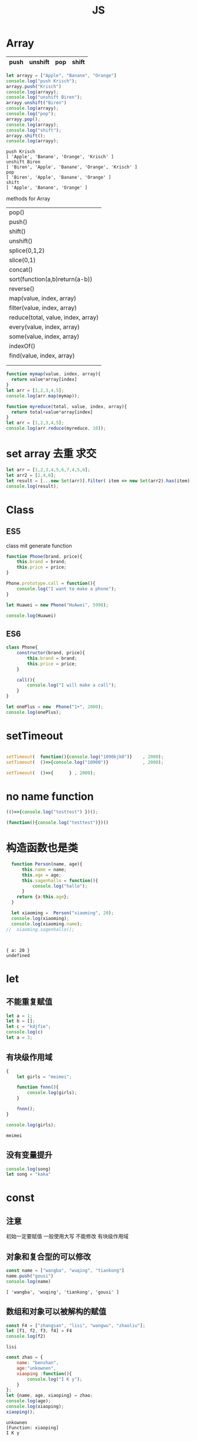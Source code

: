 #+TITLE: JS
#+OPTIONS: num:t
#+STARTUP: overview
* Array
|------+---------+-----+-------|
| push | unshift | pop | shift |
|------+---------+-----+-------|

#+begin_src js :results output :exports both
  let arrayy = ["Apple", "Banane", "Orange"]
  console.log("push Krisch");
  arrayy.push("Krisch")
  console.log(arrayy);
  console.log("unshift Biren");
  arrayy.unshift("Biren")
  console.log(arrayy);
  console.log("pop");
  arrayy.pop();  
  console.log(arrayy);
  console.log("shift");
  arrayy.shift();  
  console.log(arrayy);  
  
#+end_src

#+RESULTS:
: push Krisch
: [ 'Apple', 'Banane', 'Orange', 'Krisch' ]
: unshift Biren
: [ 'Biren', 'Apple', 'Banane', 'Orange', 'Krisch' ]
: pop
: [ 'Biren', 'Apple', 'Banane', 'Orange' ]
: shift
: [ 'Apple', 'Banane', 'Orange' ]

methods for Array
| pop()                              |
| push()                             |
| shift()                            |
| unshift()                          |
| splice(0,1,2)                      |
| slice(0,1)                         |
| concat()                           |
| sort(function(a,b)return(a-b))     |
| reverse()                          |
| map(value, index, array)           |
| filter(value, index, array)        |
| reduce(total, value, index, array) |
| every(value, index, array)         |
| some(value, index, array)          |
| indexOf()                          |
| find(value, index, array)          |
|                                    |
|                                    |

#+begin_src js :results output
  function mymap(value, index, array){
    return value*array[index]
  }
  let arr = [1,2,3,4,5];
  console.log(arr.map(mymap));
#+end_src

#+RESULTS:
: [ 1, 4, 9, 16, 25 ]

#+begin_src js :results output
  function myreduce(total, value, index, array){
    return total+value*array[index]
  }
  let arr = [1,2,3,4,5];
  console.log(arr.reduce(myreduce, 10));
#+end_src

#+RESULTS:
: 65

* set array 去重 求交 
#+begin_src js :results output
  let arr = [1,2,3,4,5,6,7,4,5,6];
  let arr2 = [2,4,6];
  let result = [...new Set(arr)].filter( item => new Set(arr2).has(item));
  console.log(result);
#+end_src

#+RESULTS:
: [ 2, 4, 6 ]

* Class
** ES5

class mit generate function
#+begin_src js :results output
  function Phone(brand, price){
      this.brand = brand;
      this.price = price;
  }

  Phone.prototype.call = function(){
      console.log("I want to make a phone");
  }

  let Huawei = new Phone("HuAwei", 5998);

  console.log(Huawei)

#+end_src

#+RESULTS:
: Phone { brand: 'HuAwei', price: 5998 }

** ES6

#+begin_src js :results output
  class Phone{
      constructor(brand, price){
          this.brand = brand;
          this.price = price;
      }

      call(){
          console.log("I will make a call");
      }
  }

  let onePlus = new  Phone("1+", 2000);
  console.log(onePlus);

#+end_src

#+RESULTS:
: Phone { brand: '1+', price: 2000 }

* setTimeout
#+begin_src js :results output

  setTimeout(  function(){console.log("1090kjk0")}    , 2000);
  setTimeout(  ()=>{console.log("10900")}             , 2000);

  setTimeout(  ()=>{      } , 2000);

#+end_src

#+RESULTS:
: 1090kjk0
: 10900
* no name function
#+begin_src js :results output
  (()=>{console.log("testtest") })();
#+end_src
#+RESULTS:
: testtest

#+begin_src js :results output
  (function(){console.log("testtest")})()
#+end_src

#+RESULTS:
: testtest

* 构造函数也是类
#+begin_src js :results output :exports both
  function Person(name, age){
      this.name = name;
      this.age = age;
      this.sagenhallo = function(){
          console.log("hallo");
      }
    return {a:this.age};
  }

  let xiaoming =  Person("xiaoming", 20);
  console.log(xiaoming);
  console.log(xiaoming.name);
//  xiaoming.sagenhallo();



#+end_src

#+RESULTS:
: { a: 20 }
: undefined

* let
** 不能重复赋值
#+begin_src js :results output :exports both
  let a = 1;
  let b = [];
  let c = "kdjfie";
  console.log(c)
  let a = 3;

#+end_src

#+RESULTS:

** 有块级作用域
#+begin_src js :results output :exports both
  {
      let girls = "meimei";

      function fnnn(){
          console.log(girls);
      }

      fnnn();
  }

  console.log(girls);
#+end_src

#+RESULTS:
: meimei

** 没有变量提升
#+begin_src js :results output :exports both
console.log(song)
let song = "kaka"

#+end_src

#+RESULTS:

* const
** 注意
初始一定要赋值
一般使用大写
不能修改
有块级作用域
** 对象和复合型的可以修改
#+begin_src js :results output :exports both
const name = ["wangba", "wuqing", "tiankong"]
name.push("gousi")
console.log(name)

#+end_src

#+RESULTS:
: [ 'wangba', 'wuqing', 'tiankong', 'gousi' ]

** 数组和对象可以被解构的赋值
#+begin_src js :results output :exports both
const F4 = ["zhangsan", "lisi", "wangwu", "zhaoliu"];
let [f1, f2, f3, f4] = F4
console.log(f2)

#+end_src

#+RESULTS:
: lisi

#+begin_src js :results output :exports both
  const zhao = {
      name: "benshan",
      age:"unkownen",
      xiaoping :function(){
          console.log("I K y");
      }
  };
  let {name, age, xiaoping} = zhao;
  console.log(age);
  console.log(xiaoping);
  xiaoping();

#+end_src

#+RESULTS:
: unkownen
: [Function: xiaoping]
: I K y

* 模板字符串可以换行，拼接
´${}´ 可以拼接变量 
可以换行

* 简化对象
#+begin_src js :results output :exports both
  let name = "sangguigu";
  let change = function(){
      console.log("I can make it");
  };

  const school = {
      name,
      change,
      improve(){
          console.log("We can help you");
      }
  };

  console.log(school.name);
  console.log(school.change);
  school.change()
  school.improve()

#+end_src

#+RESULTS:
: sangguigu
: [Function: change]
: I can make it
: We can help you

* 箭头函数
静态的this, 当前作用域的this，call都不能改变
不能构造对象实例化
不能使用arguments
#+begin_src js :results output :exports both
  let qual = n => n*n;
  let fn = (a,b) => { return a*b};
  console.log(qual(3))
  console.log(fn(2,5));
#+end_src

#+RESULTS:
: 9
: 10

* rest
** ES5 
#+begin_src js :results output :exports both
  function data(){
      console.log(arguments);
  }
  data("nihao", "niyehao");

#+end_src

#+RESULTS:
: [Arguments] { '0': 'nihao', '1': 'niyehao' }

** ES6
#+begin_src js :results output :exports both
  function data(...args){
      console.log(args);
  }
  data(1,2,3,4);

#+end_src

#+RESULTS:
: [ 1, 2, 3, 4 ]

#+begin_src js :results output :exports both
  function data(a, b, ...args){
      console.log(a);
      console.log(b);
      console.log(args);
  }
  data(1,2,3,4,5,6);

#+end_src

#+RESULTS:
: 1
: 2
: [ 3, 4, 5, 6 ]

* 扩展运算符...
** Beispiel 将内容转化为数组
#+begin_src js :results output :exports both
  const name = ["wangyi", "wanger","wangsan"];
  let putname = function(){
      console.log(arguments);
  };
  putname(...name);

#+end_src

#+RESULTS:
: [Arguments] { '0': 'wangyi', '1': 'wanger', '2': 'wangsan' }

** Anwendung
#+begin_src js :results output :exports both
  const kuaizi = ["王太利","肖扬"];
  const fenghuang = ["冯坤", "来用"];
  console.log(kuaizi.concat(fenghuang));
  console.log([...kuaizi, ...fenghuang])

#+end_src

#+RESULTS:
: [ '王太利', '肖扬', '冯坤', '来用' ]
: [ '王太利', '肖扬', '冯坤', '来用' ]

* Symbol
** 唯一性, 不能运算, 用for表唯一
#+begin_src js :results output :exports both
let s = Symbol();
let ss = Symbol("shanggui");
let sss = Symbol("shanggui");
console.log(ss === sss);

let ss1 = Symbol.for("shanggui");
let sss1 = Symbol.for("shanggui");
console.log(ss1 === sss1);

#+end_src

#+RESULTS:
: false
: true
** 给对象添加属性和方法
#+begin_src js :results output :exports both
  let youxi = {
      name:"狼人杀",
      [Symbol("say")]: function(){
          console.log("发言");
      },
      [Symbol("nosay")]: function(){
          console.log("闭眼");
      }
  };

  console.log(youxi);

  let addmethod = {
      up: Symbol(),
      down:Symbol()
  };

  youxi[addmethod.up] = function(){
      console.log("up");
  };

  youxi[addmethod.down] = function(){
      console.log("down");
  };

  console.log(youxi);
#+end_src

#+RESULTS:
#+begin_example
{
  name: '狼人杀',
  [Symbol(say)]: [Function: [say]],
  [Symbol(nosay)]: [Function: [nosay]]
}
{
  name: '狼人杀',
  [Symbol(say)]: [Function: [say]],
  [Symbol(nosay)]: [Function: [nosay]],
  [Symbol()]: [Function (anonymous)],
  [Symbol()]: [Function (anonymous)]
}
#+end_example

* 迭代器
#+begin_src js :results output :exports both
const xiyou = ["唐僧", "孙悟空", "猪八戒", "沙僧"]
for (let v in xiyou){
    console.log(v);
}

for (let v of xiyou){
    console.log(v);
}

#+end_src

#+RESULTS:
: 0
: 1
: 2
: 3
: 唐僧
: 孙悟空
: 猪八戒
: 沙僧

#+begin_src js :results output :exports both
  let cluster = {
      name:"tiankong",
      age: [1,2,3,5,7,9],
      [Symbol.iterator]() {
          let index = 0;
          let _that = this;
          return {
              next: function(){
                  if (index < _that.age.length) {
                      const result = {value:_that.age[index], done:false };
                      index++;
                      return result;
                  }else{
                      return {value:undefined, done:true};
                  }
              }
          };
      }
  }

  for(let v of cluster){
      console.log(v);
  }

#+end_src

#+RESULTS:
: 1
: 2
: 3
: 5
: 7
: 9

* 生成器
#+begin_src js :results output :exports both
  function *gen(){
      console.log("1");
      yield "一";
      console.log("2");
      yield "二";
  }

  for (let v of gen()){
      console.log(v);
  }
  let iter = gen();


  iter.next();
  for (let v of iter){
      console.log(v);
  }

#+end_src

#+RESULTS:
: 1
: 一
: 2
: 二
: 1
: 2
: 二

#+begin_src js :results output :exports both
    function *gen(args){
        console.log(args);   // can only be passed once at first
        console.log("1");
        let mmm = yield "一"; // each step can be passed
        console.log(mmm);
        console.log("2");
        yield "二";
        console.log("3");
        yield "三";

    }

    let iter = gen("aaa");

    iter.next();
    iter.next("MMM")
    iter.next();

#+end_src

#+RESULTS:
: aaa
: 1
: MMM
: 2
: 3

* type vaildation
** basic
tpyeof: the rest
=== : null, undefined
开始： let a = null; 说明a后来要被赋值为object
结束： a = null; 释放b的内存

#+begin_src js :results output :exports both
var a;
console.log()
console.log(typeof(a))
console.log(typeof a)
console.log(typeof a==="undefined" )
console.log(a===undefined )
#+end_src

#+RESULTS:
: 
: undefined
: undefined
: true
: true

** class
instanceof
typeof 不能区分数组和函数和对象
#+begin_src js :results output :exports both
  var bb = {
    bb1 : [1, "niaho", console.log],
    bb2 : function(){
      console.log("nidf");
    }
  }

console.log(bb instanceof Object);
console.log(bb.bb1 instanceof Array);
console.log(bb.bb1 instanceof Object);
console.log(bb.bb2 instanceof Function);
console.log(bb.bb2 instanceof Object);
console.log( typeof bb.bb1[2] === "function")
bb.bb1[2](4)

#+end_src

#+RESULTS:
: true
: true
: true
: true
: true
: true
: 4

* multi assigment
如果两个变量指向一个引用地址，修改其中一个，修改结果另一个可见
如果一个重新指向（例如某个函数赋值），另一个内容不变

* call

对于obj没有test()方法， 临时调用
test.call(obj) === obj.test()
test.apply(obj) === obj.test()

* IIFE Immediately Invoked Function Expression
** Beispiel
1: 不影响全局命名空间
2：可以暴露
#+begin_src js :results output :exports both
  (function (){
      let a = 34;
      console.log("kk!!!!");
      console.log(a*34);
  })();

#+end_src

#+RESULTS:
: kk!!!!
: 1156

** 浏览器端列子
这里不能执行
#+begin_src js :results output :exports both
  (
      function(){
          let aa = 1;
          function test(){
              console.log(++aa);
          };
          window.$ = function(){
              return {
                  test:test
              };
          };
      }
  )();

  $().test();



#+end_src

#+RESULTS:

** 服务器端列子
#+begin_src js :results output :exports both
  (
      function(window){
          let aa = 1;
          function test(){
              console.log(++aa);
          };
          window.$ = function(){
              return {
                  test:test
              };
          };
      }
  )(this);

  this.$().test();



#+end_src

#+RESULTS:
: 2

* this
任何函数本质都是通过对象来调用的，
如果没有指定调用者，那么就是window
* 括号
小括弧(IIFE)和中括弧(Beispiel untern)前面的语句后必须加分号，
否则分号全部可以省略

#+begin_src js :results output :exports both
[1,2,3,4].forEach(function(a){console.log(a)})
;[1,2,3,4].forEach(a =>console.log(a))

#+end_src

#+RESULTS:
: 1
: 2
: 3
: 4
: 1
: 2
: 3
: 4

* callback
** callback named function 
#+begin_src js :results output
   var test = function(msg, callback){
       setTimeout(function(){ console.log(msg);   }, 2000);
       //console.log(msg);
       callback(); 
   }
  function  justcall(){
       console.log("juskjktcallkkjk to i ");
   }
  var just = function(){
       console.log("juskjktcallkkjk to i ");
   }
   test("nisho 0p", justcall)
   test("nisho 0p", just)
#+end_src

#+RESULTS:
: juskjktcallkkjk to i 
: juskjktcallkkjk to i 
: nisho 0p
: nisho 0p

** callback no named function
#+begin_src js :results output
  var test = function(msg , didi){
//      setTimeout( ()=>{   console.log(msg);   } , 2000);
      console.log(msg);
      didi(msg);
  }

  test("kdjfi", msg => {
      console.log(msg);
  });
#+end_src

#+RESULTS:
: kdjfi
: kdjfi

** no named function callback no named function
#+begin_src js :results output
  (
      (msg , didi) => {
          console.log(msg);
          //          setTimeout(  ()=>{    didi(msg);  } , 2000);  // can only be used in  function body
          didi(msg); 
      }
  )
  ( "kdiikkjkjk",
    msg => {
        console.log(msg);
    }
  )
#+end_src

#+RESULTS:
: kdiikkjkjk
: kdiikkjkjk
* promise
** resolve and reject
|------------------------|
| resolve 触发 then 回调 |
| reject 触发 catch 回调 |
|------------------------|

#+begin_src js :results output :exports both
  let sentSuccess = false;
  let p = new Promise(function(resolve, reject) {
    if(sentSuccess){
      resolve("Successed");
    } else {
      reject("Failed");
    }
  });
  
  p.then(function(message) {
    console.log(`${message} is coming`);
  }).catch(function(message){
    console.log(`${message} is coming`);
  })
  
#+end_src

#+RESULTS:
: Failed is coming
** resolve and reject with recusive
|-----------------------------------------------------------|
| then 执行后正常返回 resolved状态， 出错返回rejected 状态  |
| catch 执行后正常返回 resolved状态， 出错返回rejected 状态 |
|-----------------------------------------------------------|

#+begin_src js :results output :exports both 
  Promise.resolve().then( ()=> {
      console.log(1);
  }).catch(()=> {
      console.log(2);
  }).then(()=> {
      console.log(3);
  });

#+end_src

#+RESULTS:
: 1
: 3

#+begin_src js :results output :exports both 
  Promise.resolve().then( ()=> {
      console.log(1);
      throw new Error ('Error');
  }).catch(()=> {
      console.log(2);
  }).then(()=> {
      console.log(3);
  });

#+end_src

#+RESULTS:
: 1
: 2
: 3

#+begin_src js :results output :exports both 
  Promise.resolve().then( ()=> {
      console.log(1);
      throw new Error ('Error');
  }).catch(()=> {
      console.log(2);
  }).catch(()=> {
      console.log(3);
  });

#+end_src

#+RESULTS:
: 1
: 2

#+begin_src js :results output :exports both
  let sentSuccess = true;
  let p = new Promise(function(resolve, reject) {
    if(sentSuccess){
      resolve("Successed");
    } else {
      reject("Failed");
    }
  });
  
  p.then(function(message) {
    console.log(`${message} is coming`);
    console.log(1);
    throw new Error ('Error');
  }).catch(()=> {
    console.log(2);
  }).catch(()=> {
    console.log(3);
  }).catch(function(message){
    console.log(`${message} is coming`);
  }).then(() => {
    console.log(4);  
  });
  
#+end_src

#+RESULTS:
: Successed is coming
: 1
: 2
: 4

** resolve and reject with recusive with return
#+begin_src js :results output :exports both
  let sentSuccess = false;
  let p = new Promise(function(resolve, reject) {
    if(sentSuccess){
      resolve("Successed");
    } else {
      reject("Failed");
    }
  });
  
  p.then(function(message) {
    console.log(`${message} is coming`);
    return "niaho";
  }).then(function(massage) {
    console.log(massage)
  }).catch(function(message){
    console.log(`${message} is coming`);
    return "nibuaho";
  }).then(function(massage) {
    console.log(massage)
  })

* Closure
** conuter将函数作为另一个函数的返回值
#+begin_src js :results output :exports both
  function f1(){
      let a = 0;
      function f2(){
          a++;
          console.log(a);
      }
      return f2;
  }

  var f = f1();
  f()
  f()
  f();

#+end_src

#+RESULTS:
: 1
: 2
: 3

** 将函数作为实参传给另一个函数调用
实际上，这和回调函数是一样的
#+begin_src js :results output :exports both
  function print(fn){
      let a = 200;
      fn();
  }

  let a = 100;
  function fn(){
      console.log(a);
  }
  print(fn);

#+end_src

#+RESULTS:
: 100

** multi return
#+begin_src js :results output :exports both
  function myModule(){
      let msg = "My Massage";

      function doSomething(){
          console.log("do Something..."+msg);
      }
      function doOtherthing(){
          console.log("do Otherthing..." + msg);
      }

      return {
          Something:doSomething,
          Otherthing:doOtherthing
      };
  }

  let F = myModule();
  F.Something()
  F.Otherthing()

#+end_src

#+RESULTS:
: do Something...My Massage
: do Otherthing...My Massage
* Prototype
** new note
每一个函数都有一个prototpye属性&，默认是个对象， 即原型对象
该prototype原型对象有constructor属性和__proto__属性
constructor指向函数对象（回去了）
fun.prototype = &, &.constructor = fun

*constructor*
#+begin_src js :results output :exports both
  function Fun(){  }
  var yuanxing = Fun.prototype
  var yuanhanshu = yuanxing.constructor
  console.log(yuanhanshu == Fun)
  console.log(Fun.prototype.constructor == Fun)
#+end_src

#+RESULTS:
: true
: true

*prototype* *显式原型* *函数类* *定义时被生成*
*添加方法给类的原型对象*
还可以对原型对象添加自定义的属性和方法，让原型对象的函数的实列来使用
#+begin_src js :results output :exports both
  function Fun(){  }
  Fun.prototype.test = function(){console.log("prototype for test")}
  var fun = new Fun()
  fun.test()
#+end_src

#+RESULTS:
: prototype for test

*__proto__* *隐式原型* *实列* *实列化时生成*

类的显式原型等于实列的隐式原型
#+begin_src js :results output :exports both
function Fun(){}
var fun = new Fun()
console.log(Fun.prototype)
console.log(fun.__proto__)
console.log(Fun.prototype == fun.__proto__)
#+end_src

#+RESULTS:
: {}
: {}
: true

*__proto__* 原型链*
如果为被复制，则默认为系统Object空对象
#+begin_src js :results output :exports both
    function Fun(){}
    var fun = new Fun()

    function FFun (){}
    var ffun = new FFun()

  FFun.prototype.__proto__ = fun
//  ffun.__proto__.__proto__ = fun

    console.log(ffun.__proto__.__proto__)
#+end_src

#+RESULTS:
: Fun {}





** alte note
对象的隐式原型(__proto__)等于对应的构造函数的显式原型(prototype)的值
[[~/Dropbox/subjects/foto/JS_Obj_Fuck_prototype.png][photolink]]
对象的属性组成：
1：本身的声明
2：__proto__隐式原型链属性
3：系统Object的原型对象，其__proto__ = null

#+begin_src js :results output :exports both
  function Fn (){
  }
  var fn = new Fn();

  Fn.prototype.test = function(){
      console.log("from prototype");
  }

  fn.test();  // === fn.__proto__.test();
  fn.__proto__.test();

#+end_src

#+RESULTS:
: from prototype
: from prototype
#+begin_src js :results output :exports both
console.log(Object.prototype instanceof Object)
console.log(Function.prototype instanceof Object)
console.log(Function.__proto__ === Function.prototype)
#+end_src

#+RESULTS:
: false
: true
: true

#+begin_src js :results output :exports both
  function A(){};
  A.prototype.n = 1;
  var b = new A();
  A.prototype = {
      n:2,
      m:3
  };
  var c = new A();
  console.log(b.n, b.m, c.n, c.m);
#+end_src

#+RESULTS:
: 1 undefined 2 3

#+begin_src js :results output :exports both
  function F(){}

  Object.prototype.a = function(){
      console.log("a")
  }
  Function.prototype.b = function(){
      console.log("b")
  }
  var f = new F();
  f.a()
  f.b()
  F.a()
  F.b()


#+end_src

#+RESULTS:

* event loop事件循环
- browser interpreter
- Call stack
- Web API
- Call query
- event loop 

* async/await
#+begin_center
用同步语法编写异步代码
#+end_center

** 执行async函数， 返回的是Promise
如果没有Promise的调用，也会自动封装为Promise
#+begin_src js :results output :exports both
  async function fn1(){
      return 1000;
  }
  fn1().then(data => {
      console.log("data :", data);
  });
#+end_src

#+RESULTS:
: data : 1000

如果有，则直接返回该Promise
#+begin_src js :results output :exports both
  async function fn1(){
      return Promise.resolve(200);
  }
  const res1 = fn1();
  res1.then(data => {
      console.log("data :", data);
  });
#+end_src

#+RESULTS:
: data : 200
** await 相当于 Promise + then
*** await 后面跟数值也会自动封装
#+begin_src js :results output :exports both
  (async function (){
      const data = await 300;
      console.log(data);
  })();
#+end_src

#+RESULTS:
: 300

*** await 跟Promise
#+begin_src js :results output :exports both
  (async function (){
      const p1 = Promise.resolve(200);
      const data = await p1;
      console.log(data);
  } )();
#+end_src

#+RESULTS:
: 200

*** await跟async函数
#+begin_src js :results output :exports both
  async function fn1(){
      return 300;
  }

  (async function (){
      const data = await fn1();
      console.log(data);  // 此时await后面的命令相当与setTimeout的第二个参数，即新的异步分支
  } )();
#+end_src

#+RESULTS:
: 300
** try catch 捕获异常,代替Promise+catch
#+begin_src js :results output :exports both
  (async function (){
      const p4 = Promise.reject('Error');
      try {
          const res = await p4;
          console.log(res); // reject for Promise + then, this will not be executed
      } catch (err) {
          console.log(err);
      } finally {
          console.log("It's done");
      }
  })();
#+end_src

#+RESULTS:
: Error
: It's done

** 包装长时耗的异步函数
#+begin_src js :results output :exports both
  function sendRequest(){
    return new Promise(function(resolve, reject) {
      setTimeout( function(){
        reject("Request reject");
      }, 2000);
    });
  }
  
  async function getUsername() {
    try {
      let username =  await sendRequest();
      console.log(username);
    } catch (err) {
      console.log(`Error: ${err}`);
    } finally {
      console.log("Gut");
    }
  }
  
  getUsername()
  
#+end_src

#+RESULTS:
: Error: Request reject
: Gut

* js in Dom
#+begin_src html
  <li><a onclick="emacs()" href="#">Emacs</a></li>
  <iframe src="emacs.html" id="emacs" class="hidden" ; style="position:fixed; top:50px; left:0; bottom:0; right:0; width:100%; height:100%; border:none; margin:0; padding:0; overflow:hidden; z-index:999999;" ></iframe>
#+end_src
#+begin_src js
  document.querySelectorAll('iframe').forEach( item => item.setAttribute('class','hidden'))
  document.getElementById("UniversalHashing").setAttribute('class','showing')
#+end_src

* ...rests
使用在一个表达式前，表示整个表达式的值， 例如整个数组或者对象
#+begin_src js :results output :exports both
var test = {a:0, b:1, c:2}
var testall = {...test, d:5}
console.log(testall)

var parts = ['0', '1','2']
var alles = [...parts, '3']
console.log(alles)


#+end_src

#+RESULTS:
: { a: 0, b: 1, c: 2, d: 5 }
: [ '0', '1', '2', '3' ]

* add function to window
with $ this example is special for now, virtual DOM 
#+begin_src js :results output :exports both
  ( function(window){
      let aa = 9;
      function test(){
          console.log(++aa);
      };
      window.$ = function(){
          return {
              test:test,
              aa:aa
          };
      };
  }
  )(this);

  console.log(this);
  console.log(this.$);
  console.log(this.$());
  console.log(this.$().aa);
  this.$().test();
#+end_src

#+RESULTS:
: { '$': [Function (anonymous)] }
: [Function (anonymous)]
: { test: [Function: test], aa: 9 }
: 9
: 10

* change this with call  apply bind
** call function 
改变函数运行的this值，即指向, 并得到运行后的结果, 通过增加方法并事后删除的方式完成
let the *this* attribution of call function be banded with another instance,
and calculate the result.

if the another instance is null or undefined, in ES11, globalThis will 
replace this instance with window
#+begin_src js :results output :exports both
  function call(Fn, obj, ...args){
      if (obj == undefined || obj == null) {
          obj = globalThis;
      }
      obj.temp = Fn;
      var resulte = obj.temp(...args);
      delete  obj.temp;
      return resulte;
  }

  function add(a, b){
      console.log(this);
      return a+b+this.c;
  }
  let obj ={
      c:2
  };

  console.log(call(add, obj, 10, 10));
//将add的this值等于obj的this

  //  window.c = 10;
globalThis.c = 2;
console.log(call(add, null, 10, 10));

#+end_src

#+RESULTS:
#+begin_example
{ c: 2, temp: [Function: add] }
22
<ref *1> Object [global] {
  global: [Circular *1],
  clearInterval: [Function: clearInterval],
  clearTimeout: [Function: clearTimeout],
  setInterval: [Function: setInterval],
  setTimeout: [Function: setTimeout] {
    [Symbol(nodejs.util.promisify.custom)]: [Function (anonymous)]
  },
  queueMicrotask: [Function: queueMicrotask],
  clearImmediate: [Function: clearImmediate],
  setImmediate: [Function: setImmediate] {
    [Symbol(nodejs.util.promisify.custom)]: [Function (anonymous)]
  },
  a: 3,
  c: 2,
  temp: [Function: add]
}
22
#+end_example

** apply function
唯一和call不同是: apply的第三个开始的数据参数是一个整体，比如数组
#+begin_src js :results output :exports both
  function apply(Fn, obj, args){
      if (obj == undefined || obj == null) {
          obj = globalThis;
      }
      obj.temp = Fn;
      var resulte = obj.temp( ...args);
      delete  obj.temp;
      return resulte;
  }
  function add(a, b){
      console.log(this);
      return a+b+this.c;
  }
  let obj ={
      c:2
  };
  global.a = 3;
  console.log(apply(add, obj, [2,4]));
//将add的this值等于obj的this
  //  window.c = 10;
globalThis.c = 2;
console.log(apply(add, null, [2, 4]));
#+end_src

#+RESULTS:
#+begin_example
{ c: 2, temp: [Function: add] }
8
<ref *1> Object [global] {
  global: [Circular *1],
  clearInterval: [Function: clearInterval],
  clearTimeout: [Function: clearTimeout],
  setInterval: [Function: setInterval],
  setTimeout: [Function: setTimeout] {
    [Symbol(nodejs.util.promisify.custom)]: [Function (anonymous)]
  },
  queueMicrotask: [Function: queueMicrotask],
  clearImmediate: [Function: clearImmediate],
  setImmediate: [Function: setImmediate] {
    [Symbol(nodejs.util.promisify.custom)]: [Function (anonymous)]
  },
  a: 3,
  c: 2,
  temp: [Function: add]
}
8
#+end_example

** bind function
do the same thing as call, but do not execute,
return a function which can be executed.
*注意传值*
#+begin_src js :results output :exports both
  function call(Fn, obj, ...args){
      if (obj == undefined || obj == null) {
          obj = globalThis;
      }
      obj.temp = Fn;
      var resulte = obj.temp(...args);
      delete obj.temp;
      return resulte;
  };

  function bind(Fn, obj, ...args){
      return function(...arg){
          return call(Fn, obj, ...args, ...arg);
      };

  }

  globalThis.c = 2;
  let obj = {c:2};

  function add(a, b){
      return a+b+this.c;
  }
  let fff =bind(add, obj, 2);
  console.log(fff(1));

#+end_src

#+RESULTS:
: 5

* Jest
** init
- init
npx jest --init  
npx jest --coverage / npm run coverage

- autodetect
packages.json->"scripts":
"test":"jest", ---->>>> "test":"jest --watchAll",

- babel
npm install @bable/core@7.4.5 @bable/preset-env@7.4.5 -D
touch .babelrc

- model
a model
o model
f model 
p model

